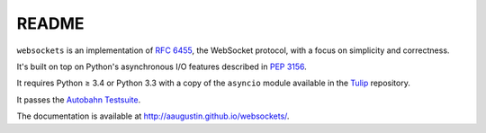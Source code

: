 README
======

``websockets`` is an implementation of `RFC 6455`_, the WebSocket protocol,
with a focus on simplicity and correctness.

It's built on top on Python's asynchronous I/O features described in `PEP
3156`_.

It requires Python ≥ 3.4 or Python 3.3 with a copy of the ``asyncio`` module
available in the `Tulip`_ repository.

It passes the `Autobahn Testsuite`_.

.. _RFC 6455: http://tools.ietf.org/html/rfc6455
.. _PEP 3156: http://www.python.org/dev/peps/pep-3156/
.. _Tulip: http://code.google.com/p/tulip/
.. _Autobahn Testsuite: https://github.com/aaugustin/websockets/blob/master/compliance/README.rst

The documentation is available at http://aaugustin.github.io/websockets/.
